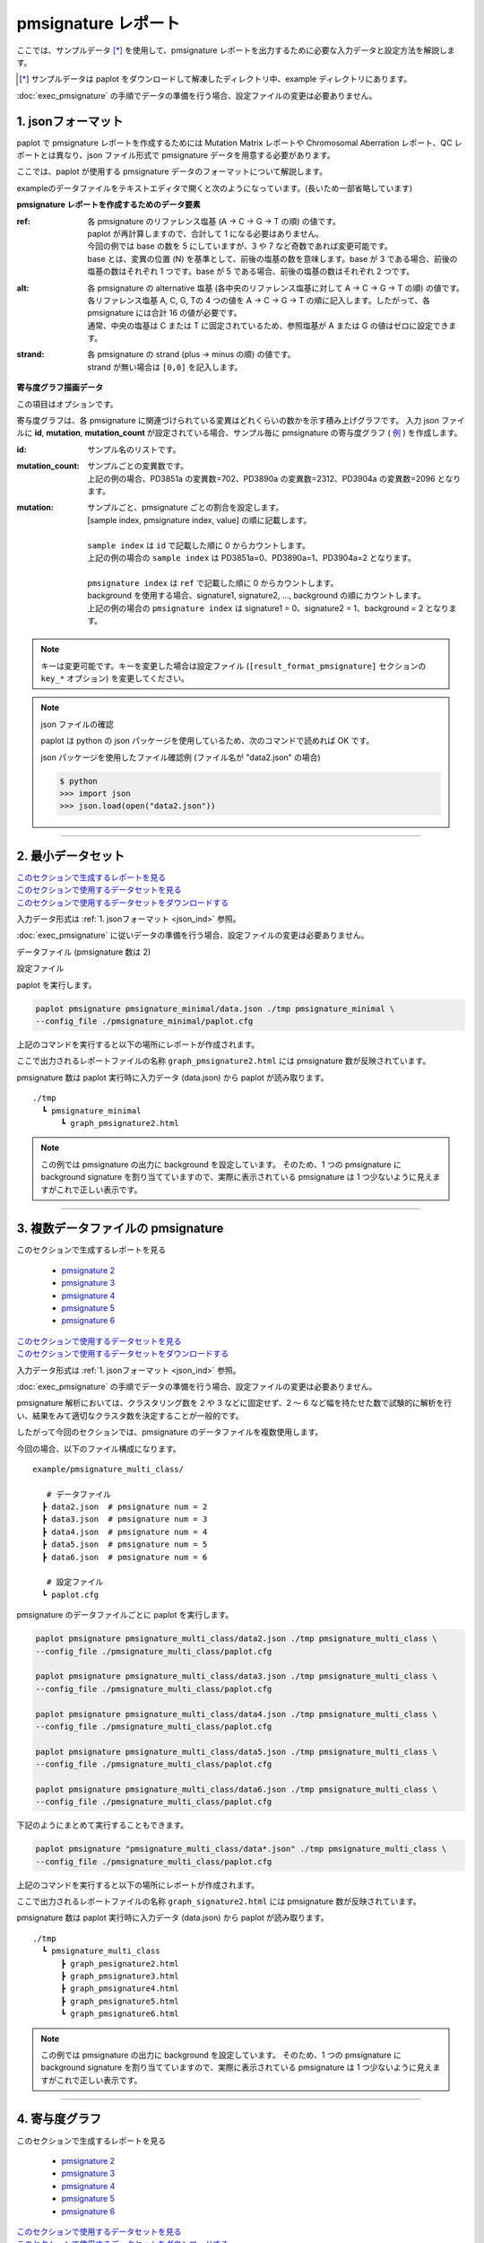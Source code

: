 **************************
pmsignature レポート
**************************

ここでは、サンプルデータ [*]_ を使用して、pmsignature レポートを出力するために必要な入力データと設定方法を解説します。

.. [*] サンプルデータは paplot をダウンロードして解凍したディレクトリ中、example ディレクトリにあります。

:doc:`exec_pmsignature` の手順でデータの準備を行う場合、設定ファイルの変更は必要ありません。

.. _json_ind:

==========================
1. jsonフォーマット
==========================

paplot で pmsignature レポートを作成するためには Mutation Matrix レポートや Chromosomal Aberration レポート、QC レポートとは異なり、json ファイル形式で pmsignature データを用意する必要があります。

ここでは、paplot が使用する pmsignature データのフォーマットについて解説します。

exampleのデータファイルをテキストエディタで開くと次のようになっています。(長いため一部省略しています)

.. code-block:: python
  :caption: example/pmsignature_stack/data2.json

  {
    "ref":[
            [ # pmsignature 1
              [0.338,0.15,0.183,0.327],  # ref1 (A,C,G,T)
              [0.362,0.191,0.177,0.267], # ref2 (A,C,G,T)
              [0,0.731,0,0.268],         # ref3 (A,C,G,T)
              [0.31,0.165,0.251,0.272],  # ref4 (A,C,G,T)
              [0.295,0.193,0.168,0.341]  # ref5 (A,C,G,T)
            ],
            [ # pmsignature 2
              [0.179,0.414,0.084,0.321],
              [0.007,0.025,0.004,0.962],
              [0,0.999,0,0],
              [0.472,0.104,0.041,0.381],
              [0.277,0.175,0.284,0.262]
            ]
          ],
    "alt":[
            [ # pmsignature 1
              [0,0,0,0],                 # altA (A,C,G,T)
              [0.194,0,0.091,0.445],     # altC (A,C,G,T)
              [0,0,0,0],                 # altG (A,C,G,T)
              [0.093,0.163,0.011,0]      # altT (A,C,G,T)
            ],
            [ # pmsignature 2
              [0,0,0,0],
              [0.059,0,0.437,0.502],
              [0,0,0,0],
              [0,0,0,0]
            ]
          ],
    "strand":[
              [0.461,0.538],  # pmsignature 1
              [0.512,0.487]   # pmsignature 2
             ],
    "id":["PD3851a","PD3890a","PD3904a"],
    "mutation":[[0,0,0.535],[0,1,0.038],[0,2,0.426],[1,0,0.186],[1,1,0.156],[1,2,0.656]],
    "mutation_count":[702,2312,2096]
  }

.. image:: image/exec_pmsig1.PNG

**pmsignature レポートを作成するためのデータ要素**

:ref:
  | 各 pmsignature のリファレンス塩基 (A → C → G → T の順) の値です。
  | paplot が再計算しますので、合計して 1 になる必要はありません。
  | 今回の例では base の数を 5 にしていますが、3 や 7 など奇数であれば変更可能です。
  | base とは、変異の位置 (N) を基準として、前後の塩基の数を意味します。base が 3 である場合、前後の塩基の数はそれぞれ 1 つです。base が 5 である場合、前後の塩基の数はそれぞれ 2 つです。

:alt:
  | 各 pmsignature の alternative 塩基 (各中央のリファレンス塩基に対して A → C → G → T の順) の値です。
  | 各リファレンス塩基 A, C, G, Tの 4 つの値を A → C → G → T の順に記入します。したがって、各 pmsignature には合計 16 の値が必要です。
  | 通常、中央の塩基は C または T に固定されているため、参照塩基が A または G の値はゼロに設定できます。

:strand:
  | 各 pmsignature の strand (plus → minus の順) の値です。
  | strand が無い場合は ``[0,0]`` を記入します。

**寄与度グラフ描画データ**

この項目はオプションです。

寄与度グラフは、各 pmsignature に関連づけられている変異はどれくらいの数かを示す積み上げグラフです。
入力 json ファイルに **id**, **mutation**, **mutation_count** が設定されている場合、サンプル毎に pmsignature の寄与度グラフ ( `例 <http://genomon-project.github.io/paplot/pmsignature_stack/graph_stack2.html>`__ ) を作成します。

:id:
  | サンプル名のリストです。

:mutation_count:
  | サンプルごとの変異数です。
  | 上記の例の場合、PD3851a の変異数=702、PD3890a の変異数=2312、PD3904a の変異数=2096 となります。

:mutation:
  | サンプルごと、pmsignature ごとの割合を設定します。 
  | [sample index, pmsignature index, value] の順に記載します。
  |
  | ``sample index`` は ``id`` で記載した順に 0 からカウントします。
  | 上記の例の場合の ``sample index`` は PD3851a=0、PD3890a=1、PD3904a=2 となります。
  |
  | ``pmsignature index`` は ``ref`` で記載した順に 0 からカウントします。
  | background を使用する場合、signature1, signature2, ..., background の順にカウントします。
  | 上記の例の場合の ``pmsignature index`` は signature1 = 0、signature2 = 1、background = 2 となります。

.. note::

  キーは変更可能です。キーを変更した場合は設定ファイル (``[result_format_pmsignature]`` セクションの ``key_*`` オプション) を変更してください。

  .. code-block:: cfg
    :caption:  example/pmsignature_stack/paplot.cfg
    
    [result_format_pmsignature]
    format = json
    background = True
    key_ref = ref
    key_alt = alt
    key_strand = strand
    key_id = id
    key_mutation = mutation
    key_mutation_count = mutation_count
            
.. note::

  json ファイルの確認
  
  paplot は python の json パッケージを使用しているため、次のコマンドで読めれば OK です。

  json パッケージを使用したファイル確認例 (ファイル名が "data2.json" の場合)

  .. code-block:: shell
  
    $ python
    >>> import json
    >>> json.load(open("data2.json"))

----

.. _pm_minimal:

==========================
2. 最小データセット
==========================

| `このセクションで生成するレポートを見る <http://genomon-project.github.io/paplot/pmsignature_minimal/graph_pmsignature_minimal2.html>`__ 
| `このセクションで使用するデータセットを見る <https://github.com/Genomon-Project/paplot/blob/master/example/pmsignature_minimal>`__ 
| `このセクションで使用するデータセットをダウンロードする <https://github.com/Genomon-Project/paplot/blob/master/example/pmsignature_minimal.zip?raw=true>`__ 

入力データ形式は :ref:`1. jsonフォーマット <json_ind>` 参照。

:doc:`exec_pmsignature` に従いデータの準備を行う場合、設定ファイルの変更は必要ありません。

データファイル (pmsignature 数は 2)

.. code-block:: json
  :caption: example/pmsignature_minimal/data.json
  
  {
    "ref":[[[0.189,0.395,0.088,0.326],[0.019,0.029,0.01,0.94],[0,0.999,0,0],[0.467,0.103,0.054,0.374],[0.278,0.175,0.276,0.268]]],
    "alt":[[[0,0,0,0],[0.063,0,0.415,0.521],[0,0,0,0],[0,0,0,0]]],
    "strand":[[0.514,0.485]]
  }

設定ファイル

.. code-block:: cfg
  :caption: example/pmsignature_minimal/paplot.cfg
  
  [pmsignature]
  tooltip_format_ref1 = A: {a:.2}
  tooltip_format_ref2 = C: {c:.2}
  tooltip_format_ref3 = G: {g:.2}
  tooltip_format_ref4 = T: {t:.2}
  tooltip_format_alt1 = C -> A: {ca:.2}
  tooltip_format_alt2 = C -> G: {cg:.2}
  tooltip_format_alt3 = C -> T: {ct:.2}
  tooltip_format_alt4 = T -> A: {ta:.2}
  tooltip_format_alt5 = T -> C: {tc:.2}
  tooltip_format_alt6 = T -> G: {tg:.2}
  tooltip_format_strand = + {plus:.2} - {minus:.2}
  
  color_A = #06B838
  color_C = #609CFF
  color_G = #B69D02
  color_T = #F6766D
  color_plus = #00BEC3
  color_minus = #F263E2
  
  [result_format_pmsignature]
  format = json
  background = True
  key_ref = ref
  key_alt = alt
  key_strand = strand

paplot を実行します。

.. code-block:: bash

  paplot pmsignature pmsignature_minimal/data.json ./tmp pmsignature_minimal \
  --config_file ./pmsignature_minimal/paplot.cfg


上記のコマンドを実行すると以下の場所にレポートが作成されます。

ここで出力されるレポートファイルの名称 ``graph_pmsignature2.html`` には pmsignature 数が反映されています。

pmsignature 数は paplot 実行時に入力データ (data.json) から paplot が読み取ります。

::

  ./tmp
    ┗ pmsignature_minimal
        ┗ graph_pmsignature2.html

.. note::

  この例では pmsignature の出力に background を設定しています。
  そのため、1 つの pmsignature に background signature を割り当てていますので、実際に表示されている pmsignature は 1 つ少ないように見えますがこれで正しい表示です。

----

.. _pm_mclass:

=====================================
3. 複数データファイルの pmsignature
=====================================

| このセクションで生成するレポートを見る

 - `pmsignature 2 <http://genomon-project.github.io/paplot/pmsignature_multi_class/graph_multi_class2.html>`__ 
 - `pmsignature 3 <http://genomon-project.github.io/paplot/pmsignature_multi_class/graph_multi_class3.html>`__ 
 - `pmsignature 4 <http://genomon-project.github.io/paplot/pmsignature_multi_class/graph_multi_class4.html>`__ 
 - `pmsignature 5 <http://genomon-project.github.io/paplot/pmsignature_multi_class/graph_multi_class5.html>`__ 
 - `pmsignature 6 <http://genomon-project.github.io/paplot/pmsignature_multi_class/graph_multi_class6.html>`__ 

| `このセクションで使用するデータセットを見る <https://github.com/Genomon-Project/paplot/blob/master/example/pmsignature_multi_class>`__ 
| `このセクションで使用するデータセットをダウンロードする <https://github.com/Genomon-Project/paplot/blob/master/example/pmsignature_multi_class.zip?raw=true>`__ 

入力データ形式は :ref:`1. jsonフォーマット <json_ind>` 参照。

:doc:`exec_pmsignature` の手順でデータの準備を行う場合、設定ファイルの変更は必要ありません。

pmsignature 解析においては、クラスタリング数を 2 や 3 などに固定せず、2 ～ 6 など幅を持たせた数で試験的に解析を行い、結果をみて適切なクラスタ数を決定することが一般的です。

したがって今回のセクションでは、pmsignature のデータファイルを複数使用します。

今回の場合、以下のファイル構成になります。

::

  example/pmsignature_multi_class/

     # データファイル
    ┣ data2.json  # pmsignature num = 2
    ┣ data3.json  # pmsignature num = 3
    ┣ data4.json  # pmsignature num = 4
    ┣ data5.json  # pmsignature num = 5
    ┣ data6.json  # pmsignature num = 6

     # 設定ファイル
    ┗ paplot.cfg

pmsignature のデータファイルごとに paplot を実行します。

.. code-block:: bash

  paplot pmsignature pmsignature_multi_class/data2.json ./tmp pmsignature_multi_class \
  --config_file ./pmsignature_multi_class/paplot.cfg

  paplot pmsignature pmsignature_multi_class/data3.json ./tmp pmsignature_multi_class \
  --config_file ./pmsignature_multi_class/paplot.cfg

  paplot pmsignature pmsignature_multi_class/data4.json ./tmp pmsignature_multi_class \
  --config_file ./pmsignature_multi_class/paplot.cfg

  paplot pmsignature pmsignature_multi_class/data5.json ./tmp pmsignature_multi_class \
  --config_file ./pmsignature_multi_class/paplot.cfg

  paplot pmsignature pmsignature_multi_class/data6.json ./tmp pmsignature_multi_class \
  --config_file ./pmsignature_multi_class/paplot.cfg

下記のようにまとめて実行することもできます。

.. code-block:: bash

  paplot pmsignature "pmsignature_multi_class/data*.json" ./tmp pmsignature_multi_class \
  --config_file ./pmsignature_multi_class/paplot.cfg

上記のコマンドを実行すると以下の場所にレポートが作成されます。

ここで出力されるレポートファイルの名称 ``graph_signature2.html`` には pmsignature 数が反映されています。

pmsignature 数は paplot 実行時に入力データ (data.json) から paplot が読み取ります。

::

  ./tmp
    ┗ pmsignature_multi_class
        ┣ graph_pmsignature2.html
        ┣ graph_pmsignature3.html
        ┣ graph_pmsignature4.html
        ┣ graph_pmsignature5.html
        ┗ graph_pmsignature6.html

.. note::

  この例では pmsignature の出力に background を設定しています。
  そのため、1 つの pmsignature に background signature を割り当てていますので、実際に表示されている pmsignature は 1 つ少ないように見えますがこれで正しい表示です。


----

.. _pm_stack:

==========================
4. 寄与度グラフ
==========================

| このセクションで生成するレポートを見る

 - `pmsignature 2 <http://genomon-project.github.io/paplot/pmsignature_stack/graph_stack2.html>`__ 
 - `pmsignature 3 <http://genomon-project.github.io/paplot/pmsignature_stack/graph_stack3.html>`__ 
 - `pmsignature 4 <http://genomon-project.github.io/paplot/pmsignature_stack/graph_stack4.html>`__ 
 - `pmsignature 5 <http://genomon-project.github.io/paplot/pmsignature_stack/graph_stack5.html>`__ 
 - `pmsignature 6 <http://genomon-project.github.io/paplot/pmsignature_stack/graph_stack6.html>`__ 

| `このセクションで使用するデータセットを見る <https://github.com/Genomon-Project/paplot/blob/master/example/pmsignature_stack>`__ 
| `このセクションで使用するデータセットをダウンロードする <https://github.com/Genomon-Project/paplot/blob/master/example/pmsignature_stack.zip?raw=true>`__ 

レポートに変異の内訳グラフを追加します。 :doc:`exec_pmsignature` の手順でデータの準備を行う場合、あらかじめ出力するように設定しています。

入力データ形式は :ref:`1. jsonフォーマット <json_ind>` 参照。

複数データ実行方法は :ref:`3. 複数データファイルの pmsignature <pm_mclass>` 参照。

paplot を実行します。

.. code-block:: bash
  
  paplot pmsignature "pmsignature_stack/data*.json" ./tmp pmsignature_stack \
  --config_file ./pmsignature_stack/paplot.cfg

.. note::

  この例では pmsignature の出力に background を設定しているため、実際に出力される pmsignature は 1 少ない数が表示されます。 (寄与度グラフの最後の pmsignature は background シグネチャです)

----

.. _pm_nobackground:

==========================
5. Backgroundなし
==========================

| `このセクションで生成するレポートを見る <http://genomon-project.github.io/paplot/pmsignature_nobackground/graph_nobackground2.html>`__ 
| `このセクションで使用するデータセットを見る <https://github.com/Genomon-Project/paplot/blob/master/example/pmsignature_nobackground>`__ 
| `このセクションで使用するデータセットをダウンロードする <https://github.com/Genomon-Project/paplot/blob/master/example/pmsignature_nobackground.zip?raw=true>`__ 

通常、pmsignature は background ありで作成しますが、background なしで作成することもできます。

手順詳細は :doc:`exec_pmsignature` を参照ください。

1. pmsignature を background なしで作成します。

.. code-block:: R

  library(pmsignature)
  
  # use sample data
  inputFile <- system.file("extdata/Nik_Zainal_2012.mutationPositionFormat.txt.gz", package="pmsignature")
  G <- readMPFile(inputFile, numBases = 5, trDir = TRUE)
  
  # background を使用する場合
  # BG_prob <- readBGFile(G)
  # Param <- getPMSignature(G, K = 3, BG = BG_prob)
  # Boot <- bootPMSignature(G, Param0 = Param, bootNum = 100, BG = BG_prob)

  # background を使用しない場合
  Param <- getPMSignature(G, K = 3)
  Boot <- bootPMSignature(G, Param0 = Param, bootNum = 100)
  
  # save .Rdata
  resultForSave <- list(Param, Boot)
  save(resultForSave, file="pmsignature_ind3.Rdata")

2. 作成した Rdata を json に変換します。

.. code-block:: bash

  R --vanilla --slave --args ./pmsignature_ind3.Rdata ./pmsignature_ind3.json < {path to genomon_Rscripts}/pmsignature/convert_toJson_ind.R

3. 設定ファイルで background オプションを False に設定します。

.. code-block:: cfg
  :caption: example/pmsignature_nobackground/paplot.cfg

  [result_format_pmsignature]
  background = False

4. paplot を実行します。

.. code-block:: bash

  paplot pmsignature pmsignature_nobackground/data.json ./tmp pmsignature_nobackground \
  --config_file ./pmsignature_nobackground/paplot.cfg

.. |new| image:: image/tab_001.gif
